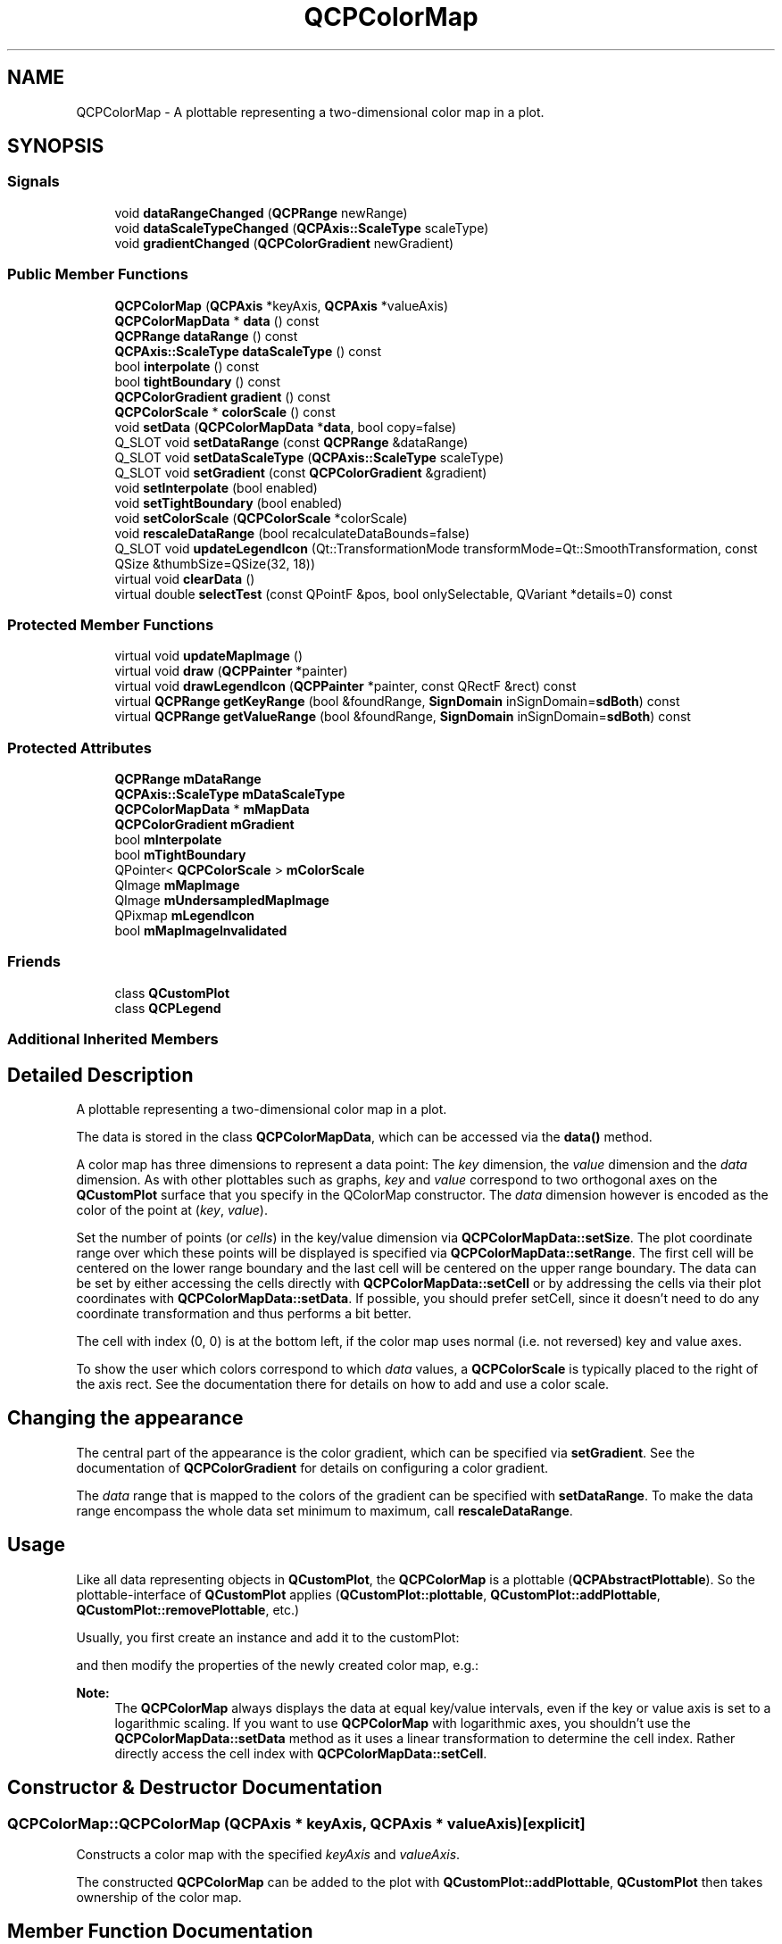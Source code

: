 .TH "QCPColorMap" 3 "Thu Jun 18 2015" "Version v.2" "Voice analyze" \" -*- nroff -*-
.ad l
.nh
.SH NAME
QCPColorMap \- A plottable representing a two-dimensional color map in a plot\&.  

.SH SYNOPSIS
.br
.PP
.SS "Signals"

.in +1c
.ti -1c
.RI "void \fBdataRangeChanged\fP (\fBQCPRange\fP newRange)"
.br
.ti -1c
.RI "void \fBdataScaleTypeChanged\fP (\fBQCPAxis::ScaleType\fP scaleType)"
.br
.ti -1c
.RI "void \fBgradientChanged\fP (\fBQCPColorGradient\fP newGradient)"
.br
.in -1c
.SS "Public Member Functions"

.in +1c
.ti -1c
.RI "\fBQCPColorMap\fP (\fBQCPAxis\fP *keyAxis, \fBQCPAxis\fP *valueAxis)"
.br
.ti -1c
.RI "\fBQCPColorMapData\fP * \fBdata\fP () const "
.br
.ti -1c
.RI "\fBQCPRange\fP \fBdataRange\fP () const "
.br
.ti -1c
.RI "\fBQCPAxis::ScaleType\fP \fBdataScaleType\fP () const "
.br
.ti -1c
.RI "bool \fBinterpolate\fP () const "
.br
.ti -1c
.RI "bool \fBtightBoundary\fP () const "
.br
.ti -1c
.RI "\fBQCPColorGradient\fP \fBgradient\fP () const "
.br
.ti -1c
.RI "\fBQCPColorScale\fP * \fBcolorScale\fP () const "
.br
.ti -1c
.RI "void \fBsetData\fP (\fBQCPColorMapData\fP *\fBdata\fP, bool copy=false)"
.br
.ti -1c
.RI "Q_SLOT void \fBsetDataRange\fP (const \fBQCPRange\fP &dataRange)"
.br
.ti -1c
.RI "Q_SLOT void \fBsetDataScaleType\fP (\fBQCPAxis::ScaleType\fP scaleType)"
.br
.ti -1c
.RI "Q_SLOT void \fBsetGradient\fP (const \fBQCPColorGradient\fP &gradient)"
.br
.ti -1c
.RI "void \fBsetInterpolate\fP (bool enabled)"
.br
.ti -1c
.RI "void \fBsetTightBoundary\fP (bool enabled)"
.br
.ti -1c
.RI "void \fBsetColorScale\fP (\fBQCPColorScale\fP *colorScale)"
.br
.ti -1c
.RI "void \fBrescaleDataRange\fP (bool recalculateDataBounds=false)"
.br
.ti -1c
.RI "Q_SLOT void \fBupdateLegendIcon\fP (Qt::TransformationMode transformMode=Qt::SmoothTransformation, const QSize &thumbSize=QSize(32, 18))"
.br
.ti -1c
.RI "virtual void \fBclearData\fP ()"
.br
.ti -1c
.RI "virtual double \fBselectTest\fP (const QPointF &pos, bool onlySelectable, QVariant *details=0) const "
.br
.in -1c
.SS "Protected Member Functions"

.in +1c
.ti -1c
.RI "virtual void \fBupdateMapImage\fP ()"
.br
.ti -1c
.RI "virtual void \fBdraw\fP (\fBQCPPainter\fP *painter)"
.br
.ti -1c
.RI "virtual void \fBdrawLegendIcon\fP (\fBQCPPainter\fP *painter, const QRectF &rect) const "
.br
.ti -1c
.RI "virtual \fBQCPRange\fP \fBgetKeyRange\fP (bool &foundRange, \fBSignDomain\fP inSignDomain=\fBsdBoth\fP) const "
.br
.ti -1c
.RI "virtual \fBQCPRange\fP \fBgetValueRange\fP (bool &foundRange, \fBSignDomain\fP inSignDomain=\fBsdBoth\fP) const "
.br
.in -1c
.SS "Protected Attributes"

.in +1c
.ti -1c
.RI "\fBQCPRange\fP \fBmDataRange\fP"
.br
.ti -1c
.RI "\fBQCPAxis::ScaleType\fP \fBmDataScaleType\fP"
.br
.ti -1c
.RI "\fBQCPColorMapData\fP * \fBmMapData\fP"
.br
.ti -1c
.RI "\fBQCPColorGradient\fP \fBmGradient\fP"
.br
.ti -1c
.RI "bool \fBmInterpolate\fP"
.br
.ti -1c
.RI "bool \fBmTightBoundary\fP"
.br
.ti -1c
.RI "QPointer< \fBQCPColorScale\fP > \fBmColorScale\fP"
.br
.ti -1c
.RI "QImage \fBmMapImage\fP"
.br
.ti -1c
.RI "QImage \fBmUndersampledMapImage\fP"
.br
.ti -1c
.RI "QPixmap \fBmLegendIcon\fP"
.br
.ti -1c
.RI "bool \fBmMapImageInvalidated\fP"
.br
.in -1c
.SS "Friends"

.in +1c
.ti -1c
.RI "class \fBQCustomPlot\fP"
.br
.ti -1c
.RI "class \fBQCPLegend\fP"
.br
.in -1c
.SS "Additional Inherited Members"
.SH "Detailed Description"
.PP 
A plottable representing a two-dimensional color map in a plot\&. 


.PP
The data is stored in the class \fBQCPColorMapData\fP, which can be accessed via the \fBdata()\fP method\&.
.PP
A color map has three dimensions to represent a data point: The \fIkey\fP dimension, the \fIvalue\fP dimension and the \fIdata\fP dimension\&. As with other plottables such as graphs, \fIkey\fP and \fIvalue\fP correspond to two orthogonal axes on the \fBQCustomPlot\fP surface that you specify in the QColorMap constructor\&. The \fIdata\fP dimension however is encoded as the color of the point at (\fIkey\fP, \fIvalue\fP)\&.
.PP
Set the number of points (or \fIcells\fP) in the key/value dimension via \fBQCPColorMapData::setSize\fP\&. The plot coordinate range over which these points will be displayed is specified via \fBQCPColorMapData::setRange\fP\&. The first cell will be centered on the lower range boundary and the last cell will be centered on the upper range boundary\&. The data can be set by either accessing the cells directly with \fBQCPColorMapData::setCell\fP or by addressing the cells via their plot coordinates with \fBQCPColorMapData::setData\fP\&. If possible, you should prefer setCell, since it doesn't need to do any coordinate transformation and thus performs a bit better\&.
.PP
The cell with index (0, 0) is at the bottom left, if the color map uses normal (i\&.e\&. not reversed) key and value axes\&.
.PP
To show the user which colors correspond to which \fIdata\fP values, a \fBQCPColorScale\fP is typically placed to the right of the axis rect\&. See the documentation there for details on how to add and use a color scale\&.
.SH "Changing the appearance"
.PP
The central part of the appearance is the color gradient, which can be specified via \fBsetGradient\fP\&. See the documentation of \fBQCPColorGradient\fP for details on configuring a color gradient\&.
.PP
The \fIdata\fP range that is mapped to the colors of the gradient can be specified with \fBsetDataRange\fP\&. To make the data range encompass the whole data set minimum to maximum, call \fBrescaleDataRange\fP\&.
.SH "Usage"
.PP
Like all data representing objects in \fBQCustomPlot\fP, the \fBQCPColorMap\fP is a plottable (\fBQCPAbstractPlottable\fP)\&. So the plottable-interface of \fBQCustomPlot\fP applies (\fBQCustomPlot::plottable\fP, \fBQCustomPlot::addPlottable\fP, \fBQCustomPlot::removePlottable\fP, etc\&.)
.PP
Usually, you first create an instance and add it to the customPlot: 
.PP
.nf

.fi
.PP
and then modify the properties of the newly created color map, e\&.g\&.: 
.PP
.nf

.fi
.PP
 
.PP
\fBNote:\fP
.RS 4
The \fBQCPColorMap\fP always displays the data at equal key/value intervals, even if the key or value axis is set to a logarithmic scaling\&. If you want to use \fBQCPColorMap\fP with logarithmic axes, you shouldn't use the \fBQCPColorMapData::setData\fP method as it uses a linear transformation to determine the cell index\&. Rather directly access the cell index with \fBQCPColorMapData::setCell\fP\&. 
.RE
.PP

.SH "Constructor & Destructor Documentation"
.PP 
.SS "QCPColorMap::QCPColorMap (\fBQCPAxis\fP * keyAxis, \fBQCPAxis\fP * valueAxis)\fC [explicit]\fP"
Constructs a color map with the specified \fIkeyAxis\fP and \fIvalueAxis\fP\&.
.PP
The constructed \fBQCPColorMap\fP can be added to the plot with \fBQCustomPlot::addPlottable\fP, \fBQCustomPlot\fP then takes ownership of the color map\&. 
.SH "Member Function Documentation"
.PP 
.SS "void QCPColorMap::clearData ()\fC [virtual]\fP"
Clears the colormap data by calling \fBQCPColorMapData::clear()\fP on the internal data\&. This also resizes the map to 0x0 cells\&. 
.PP
Implements \fBQCPAbstractPlottable\fP\&.
.SS "\fBQCPColorMapData\fP * QCPColorMap::data () const\fC [inline]\fP"
Returns a pointer to the internal data storage of type \fBQCPColorMapData\fP\&. Access this to modify data points (cells) and the color map key/value range\&.
.PP
\fBSee also:\fP
.RS 4
\fBsetData\fP 
.RE
.PP

.SS "void QCPColorMap::dataRangeChanged (\fBQCPRange\fP newRange)\fC [signal]\fP"
This signal is emitted when the data range changes\&.
.PP
\fBSee also:\fP
.RS 4
\fBsetDataRange\fP 
.RE
.PP

.SS "void QCPColorMap::dataScaleTypeChanged (\fBQCPAxis::ScaleType\fP scaleType)\fC [signal]\fP"
This signal is emitted when the data scale type changes\&.
.PP
\fBSee also:\fP
.RS 4
\fBsetDataScaleType\fP 
.RE
.PP

.SS "void QCPColorMap::gradientChanged (\fBQCPColorGradient\fP newGradient)\fC [signal]\fP"
This signal is emitted when the gradient changes\&.
.PP
\fBSee also:\fP
.RS 4
\fBsetGradient\fP 
.RE
.PP

.SS "void QCPColorMap::rescaleDataRange (bool recalculateDataBounds = \fCfalse\fP)"
Sets the data range (\fBsetDataRange\fP) to span the minimum and maximum values that occur in the current data set\&. This corresponds to the \fBrescaleKeyAxis\fP or \fBrescaleValueAxis\fP methods, only for the third data dimension of the color map\&.
.PP
The minimum and maximum values of the data set are buffered in the internal \fBQCPColorMapData\fP instance (\fBdata\fP)\&. As data is updated via its \fBQCPColorMapData::setCell\fP or \fBQCPColorMapData::setData\fP, the buffered minimum and maximum values are updated, too\&. For performance reasons, however, they are only updated in an expanding fashion\&. So the buffered maximum can only increase and the buffered minimum can only decrease\&. In consequence, changes to the data that actually lower the maximum of the data set (by overwriting the cell holding the current maximum with a smaller value), aren't recognized and the buffered maximum overestimates the true maximum of the data set\&. The same happens for the buffered minimum\&. To recalculate the true minimum and maximum by explicitly looking at each cell, the method \fBQCPColorMapData::recalculateDataBounds\fP can be used\&. For convenience, setting the parameter \fIrecalculateDataBounds\fP calls this method before setting the data range to the buffered minimum and maximum\&.
.PP
\fBSee also:\fP
.RS 4
\fBsetDataRange\fP 
.RE
.PP

.SS "double QCPColorMap::selectTest (const QPointF & pos, bool onlySelectable, QVariant * details = \fC0\fP) const\fC [virtual]\fP"
This function is used to decide whether a click hits a layerable object or not\&.
.PP
\fIpos\fP is a point in pixel coordinates on the \fBQCustomPlot\fP surface\&. This function returns the shortest pixel distance of this point to the object\&. If the object is either invisible or the distance couldn't be determined, -1\&.0 is returned\&. Further, if \fIonlySelectable\fP is true and the object is not selectable, -1\&.0 is returned, too\&.
.PP
If the object is represented not by single lines but by an area like a \fBQCPItemText\fP or the bars of a \fBQCPBars\fP plottable, a click inside the area should also be considered a hit\&. In these cases this function thus returns a constant value greater zero but still below the parent plot's selection tolerance\&. (typically the selectionTolerance multiplied by 0\&.99)\&.
.PP
Providing a constant value for area objects allows selecting line objects even when they are obscured by such area objects, by clicking close to the lines (i\&.e\&. closer than 0\&.99*selectionTolerance)\&.
.PP
The actual setting of the selection state is not done by this function\&. This is handled by the parent \fBQCustomPlot\fP when the mouseReleaseEvent occurs, and the finally selected object is notified via the selectEvent/deselectEvent methods\&.
.PP
\fIdetails\fP is an optional output parameter\&. Every layerable subclass may place any information in \fIdetails\fP\&. This information will be passed to \fBselectEvent\fP when the parent \fBQCustomPlot\fP decides on the basis of this selectTest call, that the object was successfully selected\&. The subsequent call to \fBselectEvent\fP will carry the \fIdetails\fP\&. This is useful for multi-part objects (like \fBQCPAxis\fP)\&. This way, a possibly complex calculation to decide which part was clicked is only done once in \fBselectTest\fP\&. The result (i\&.e\&. the actually clicked part) can then be placed in \fIdetails\fP\&. So in the subsequent \fBselectEvent\fP, the decision which part was selected doesn't have to be done a second time for a single selection operation\&.
.PP
You may pass 0 as \fIdetails\fP to indicate that you are not interested in those selection details\&.
.PP
\fBSee also:\fP
.RS 4
selectEvent, deselectEvent, \fBQCustomPlot::setInteractions\fP 
.RE
.PP

.PP
Implements \fBQCPAbstractPlottable\fP\&.
.SS "void QCPColorMap::setColorScale (\fBQCPColorScale\fP * colorScale)"
Associates the color scale \fIcolorScale\fP with this color map\&.
.PP
This means that both the color scale and the color map synchronize their gradient, data range and data scale type (\fBsetGradient\fP, \fBsetDataRange\fP, \fBsetDataScaleType\fP)\&. Multiple color maps can be associated with one single color scale\&. This causes the color maps to also synchronize those properties, via the mutual color scale\&.
.PP
This function causes the color map to adopt the current color gradient, data range and data scale type of \fIcolorScale\fP\&. After this call, you may change these properties at either the color map or the color scale, and the setting will be applied to both\&.
.PP
Pass 0 as \fIcolorScale\fP to disconnect the color scale from this color map again\&. 
.SS "void QCPColorMap::setData (\fBQCPColorMapData\fP * data, bool copy = \fCfalse\fP)"
Replaces the current \fBdata\fP with the provided \fIdata\fP\&.
.PP
If \fIcopy\fP is set to true, the \fIdata\fP object will only be copied\&. if false, the color map takes ownership of the passed data and replaces the internal data pointer with it\&. This is significantly faster than copying for large datasets\&. 
.SS "void QCPColorMap::setDataRange (const \fBQCPRange\fP & dataRange)"
Sets the data range of this color map to \fIdataRange\fP\&. The data range defines which data values are mapped to the color gradient\&.
.PP
To make the data range span the full range of the data set, use \fBrescaleDataRange\fP\&.
.PP
\fBSee also:\fP
.RS 4
\fBQCPColorScale::setDataRange\fP 
.RE
.PP

.SS "void QCPColorMap::setDataScaleType (\fBQCPAxis::ScaleType\fP scaleType)"
Sets whether the data is correlated with the color gradient linearly or logarithmically\&.
.PP
\fBSee also:\fP
.RS 4
\fBQCPColorScale::setDataScaleType\fP 
.RE
.PP

.SS "void QCPColorMap::setGradient (const \fBQCPColorGradient\fP & gradient)"
Sets the color gradient that is used to represent the data\&. For more details on how to create an own gradient or use one of the preset gradients, see \fBQCPColorGradient\fP\&.
.PP
The colors defined by the gradient will be used to represent data values in the currently set data range, see \fBsetDataRange\fP\&. Data points that are outside this data range will either be colored uniformly with the respective gradient boundary color, or the gradient will repeat, depending on \fBQCPColorGradient::setPeriodic\fP\&.
.PP
\fBSee also:\fP
.RS 4
\fBQCPColorScale::setGradient\fP 
.RE
.PP

.SS "void QCPColorMap::setInterpolate (bool enabled)"
Sets whether the color map image shall use bicubic interpolation when displaying the color map shrinked or expanded, and not at a 1:1 pixel-to-data scale\&.
.PP
A 10*10 color map, with interpolation and without interpolation enabled
.SS "void QCPColorMap::setTightBoundary (bool enabled)"
Sets whether the outer most data rows and columns are clipped to the specified key and value range (see \fBQCPColorMapData::setKeyRange\fP, \fBQCPColorMapData::setValueRange\fP)\&.
.PP
if \fIenabled\fP is set to false, the data points at the border of the color map are drawn with the same width and height as all other data points\&. Since the data points are represented by rectangles of one color centered on the data coordinate, this means that the shown color map extends by half a data point over the specified key/value range in each direction\&.
.PP
A color map, with tight boundary enabled and disabled
.SS "void QCPColorMap::updateLegendIcon (Qt::TransformationMode transformMode = \fCQt::SmoothTransformation\fP, const QSize & thumbSize = \fCQSize(32, 18)\fP)"
Takes the current appearance of the color map and updates the legend icon, which is used to represent this color map in the legend (see \fBQCPLegend\fP)\&.
.PP
The \fItransformMode\fP specifies whether the rescaling is done by a faster, low quality image scaling algorithm (Qt::FastTransformation) or by a slower, higher quality algorithm (Qt::SmoothTransformation)\&.
.PP
The current color map appearance is scaled down to \fIthumbSize\fP\&. Ideally, this should be equal to the size of the legend icon (see \fBQCPLegend::setIconSize\fP)\&. If it isn't exactly the configured legend icon size, the thumb will be rescaled during drawing of the legend item\&.
.PP
\fBSee also:\fP
.RS 4
\fBsetDataRange\fP 
.RE
.PP


.SH "Author"
.PP 
Generated automatically by Doxygen for Voice analyze from the source code\&.
